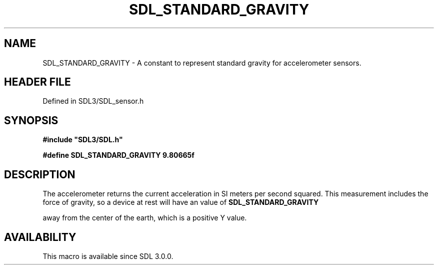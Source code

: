 .\" This manpage content is licensed under Creative Commons
.\"  Attribution 4.0 International (CC BY 4.0)
.\"   https://creativecommons.org/licenses/by/4.0/
.\" This manpage was generated from SDL's wiki page for SDL_STANDARD_GRAVITY:
.\"   https://wiki.libsdl.org/SDL_STANDARD_GRAVITY
.\" Generated with SDL/build-scripts/wikiheaders.pl
.\"  revision SDL-prerelease-3.1.1-227-gd42d66149
.\" Please report issues in this manpage's content at:
.\"   https://github.com/libsdl-org/sdlwiki/issues/new
.\" Please report issues in the generation of this manpage from the wiki at:
.\"   https://github.com/libsdl-org/SDL/issues/new?title=Misgenerated%20manpage%20for%20SDL_STANDARD_GRAVITY
.\" SDL can be found at https://libsdl.org/
.de URL
\$2 \(laURL: \$1 \(ra\$3
..
.if \n[.g] .mso www.tmac
.TH SDL_STANDARD_GRAVITY 3 "SDL 3.1.1" "SDL" "SDL3 FUNCTIONS"
.SH NAME
SDL_STANDARD_GRAVITY \- A constant to represent standard gravity for accelerometer sensors\[char46]
.SH HEADER FILE
Defined in SDL3/SDL_sensor\[char46]h

.SH SYNOPSIS
.nf
.B #include \(dqSDL3/SDL.h\(dq
.PP
.BI "#define SDL_STANDARD_GRAVITY    9.80665f
.fi
.SH DESCRIPTION
The accelerometer returns the current acceleration in SI meters per second
squared\[char46] This measurement includes the force of gravity, so a device at
rest will have an value of 
.BR SDL_STANDARD_GRAVITY

away from the center of the earth, which is a positive Y value\[char46]

.SH AVAILABILITY
This macro is available since SDL 3\[char46]0\[char46]0\[char46]

